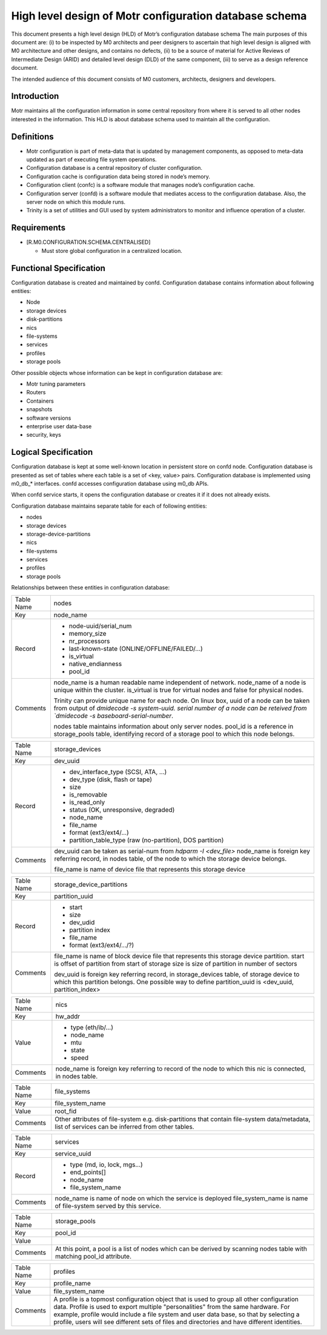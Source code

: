 =========================================================
High level design of Motr configuration database schema 
=========================================================

This document presents a high level design (HLD) of Motr’s configuration database schema The main purposes of this document are: (i) to be inspected by M0 architects and peer designers to ascertain that high level design is aligned with M0 architecture and other designs, and contains no defects, (ii) to be a source of material for Active Reviews of Intermediate Design (ARID) and detailed level design (DLD) of the same component, (iii) to serve as a design reference document. 

The intended audience of this document consists of M0 customers, architects, designers and developers.

*************
Introduction
*************

Motr maintains all the configuration information in some central repository from where it is served to all other nodes interested in the information. This HLD is about database schema used to maintain all the configuration.


*************
Definitions
*************

- Motr configuration is part of meta-data that is updated by management components, as opposed to meta-data updated as part of executing file system operations. 

- Configuration database is a central repository of cluster configuration. 

- Configuration cache is configuration data being stored in node’s memory. 

- Configuration client (confc) is a software module that manages node’s configuration cache. 

- Configuration server (confd) is a software module that mediates access to the configuration database. Also, the server node on which this module runs. 

- Trinity is a set of utilities and GUI used by system administrators to monitor and influence operation of a cluster.


*************
Requirements
*************

- [R.M0.CONFIGURATION.SCHEMA.CENTRALISED]

  - Must store global configuration in a centralized location.
  
  
*************************
Functional Specification
*************************

Configuration database is created and maintained by confd. Configuration database contains information about following entities: 

- Node 

- storage devices 

- disk-partitions 

- nics 

- file-systems 

- services 

- profiles 

- storage pools


Other possible objects whose information can be kept in configuration database are: 

- Motr tuning parameters 

- Routers 

- Containers 

- snapshots 

- software versions 

- enterprise user data-base 

- security, keys

**********************
Logical Specification
**********************

Configuration database is kept at some well-known location in persistent store on confd node. Configuration database is presented as set of tables where each table is a set of <key, value> pairs. Configuration database is implemented using m0_db_* interfaces. confd accesses configuration database using m0_db APIs.

When confd service starts, it opens the configuration database or creates it if it does not already exists.

Configuration database maintains separate table for each of following entities:

- nodes 

- storage devices 

- storage-device-partitions 

- nics 

- file-systems 

- services 

- profiles 

- storage pools

Relationships between these entities in configuration database: 

.. image:: Images/config.PNG



+--------------------------+---------------------------------------------------------------------+
|Table Name                |nodes                                                                |
+--------------------------+---------------------------------------------------------------------+
|Key                       |node_name                                                            |
+--------------------------+---------------------------------------------------------------------+
|Record                    |- node-uuid/serial_num                                               |
|                          |                                                                     |
|                          |- memory_size                                                        |
|                          |                                                                     |
|                          |- nr_processors                                                      |                                                 
|                          |                                                                     |
|                          |- last-known-state (ONLINE/OFFLINE/FAILED/...)                       |
|                          |                                                                     |
|                          |- is_virtual                                                         |
|                          |                                                                     |
|                          |- native_endianness                                                  |
|                          |                                                                     |
|                          |- pool_id                                                            |
+--------------------------+---------------------------------------------------------------------+
|Comments                  |node_name is a human readable name independent of network.           |
|                          |node_name of a node is unique within the cluster.                    |
|                          |is_virtual is true for virtual nodes and false for physical nodes.   |
|                          |                                                                     |
|                          |Trinity can provide unique name for each node.                       |
|                          |On linux box,                                                        |
|                          |uuid of a node can be taken from output of `dmidecode -s system-uuid.|
|                          |serial number of a node can be reteived from `dmidecode -s           |
|                          |baseboard-serial-number`.                                            |
|                          |                                                                     |
|                          |nodes table maintains information about only server nodes.           |
|                          |pool_id is a reference in storage_pools table, identifying record    |
|                          |of a storage pool to which this node belongs.                        |
+--------------------------+---------------------------------------------------------------------+




+--------------------------+---------------------------------------------------------------------+
|Table Name                |storage_devices                                                      |
+--------------------------+---------------------------------------------------------------------+
|Key                       |dev_uuid                                                             |
+--------------------------+---------------------------------------------------------------------+
|Record                    |- dev_interface_type (SCSI, ATA, ...)                                |
|                          |                                                                     |
|                          |- dev_type (disk, flash or tape)                                     |
|                          |                                                                     |
|                          |- size                                                               |                                                 
|                          |                                                                     |
|                          |- is_removable                                                       |
|                          |                                                                     |
|                          |- is_read_only                                                       |
|                          |                                                                     |
|                          |- status (OK, unresponsive, degraded)                                |
|                          |                                                                     |
|                          |- node_name                                                          |
|                          |                                                                     |
|                          |- file_name                                                          |
|                          |                                                                     |
|                          |- format (ext3/ext4/...)                                             |
|                          |                                                                     |
|                          |- partition_table_type (raw (no-partition), DOS partition)           |
+--------------------------+---------------------------------------------------------------------+
|Comments                  |dev_uuid can be taken as serial-num from `hdparm -I <dev_file>`      |
|                          |node_name is foreign key referring record, in nodes table,           |
|                          |of the node to which the storage device belongs.                     |
|                          |                                                                     |
|                          |                                                                     |
|                          |file_name is name of device file that represents this storage device |
+--------------------------+---------------------------------------------------------------------+


+--------------------------+---------------------------------------------------------------------+
|Table Name                |storage_device_partitions                                            |
+--------------------------+---------------------------------------------------------------------+
|Key                       |partition_uuid                                                       |
+--------------------------+---------------------------------------------------------------------+
|Record                    |- start                                                              |
|                          |                                                                     |
|                          |- size                                                               |
|                          |                                                                     |
|                          |- dev_udid                                                           |                                                 
|                          |                                                                     |
|                          |- partition index                                                    |
|                          |                                                                     |
|                          |- file_name                                                          |
|                          |                                                                     |
|                          |- format (ext3/ext4/.../?)                                           |
+--------------------------+---------------------------------------------------------------------+
|Comments                  |file_name is name of block device file that represents this          |
|                          |storage device partition.                                            |
|                          |start is  offset of partition from start of storage                  |
|                          |size is size of partition in number of sectors                       |
|                          |                                                                     |
|                          |dev_uuid is foreign key referring record, in storage_devices         |
|                          |table, of storage device to which this partition belongs.            |
|                          |One possible way to define partition_uuid is <dev_uuid,              |
|                          |partition_index>                                                     |
+--------------------------+---------------------------------------------------------------------+


+--------------------------+---------------------------------------------------------------------+
|Table Name                |nics                                                                 |
+--------------------------+---------------------------------------------------------------------+
|Key                       |hw_addr                                                              |
+--------------------------+---------------------------------------------------------------------+
|Value                     |- type   (eth/ib/...)                                                |
|                          |                                                                     |
|                          |- node_name                                                          |
|                          |                                                                     |
|                          |- mtu                                                                |                                                 
|                          |                                                                     |
|                          |- state                                                              |
|                          |                                                                     |
|                          |- speed                                                              |
+--------------------------+---------------------------------------------------------------------+
|Comments                  |node_name is foreign key referring to record of the node to which    |
|                          |this nic is connected, in nodes table.                               |
+--------------------------+---------------------------------------------------------------------+


+--------------------------+---------------------------------------------------------------------+
|Table Name                |file_systems                                                         |
+--------------------------+---------------------------------------------------------------------+
|Key                       |file_system_name                                                     |
+--------------------------+---------------------------------------------------------------------+
|Value                     |root_fid                                                             |
+--------------------------+---------------------------------------------------------------------+
|Comments                  |Other attributes of file-system e.g. disk-partitions that contain    |
|                          |file-system data/metadata, list of services can be inferred from     |
|                          |other tables.                                                        |
+--------------------------+---------------------------------------------------------------------+


+--------------------------+---------------------------------------------------------------------+
|Table Name                |services                                                             |
+--------------------------+---------------------------------------------------------------------+
|Key                       |service_uuid                                                         |
+--------------------------+---------------------------------------------------------------------+
|Record                    |- type (md, io, lock, mgs...)                                        |
|                          |                                                                     |
|                          |- end_points[]                                                       |
|                          |                                                                     |
|                          |- node_name                                                          |                                                 
|                          |                                                                     |
|                          |- file_system_name                                                   |
+--------------------------+---------------------------------------------------------------------+
|Comments                  |node_name is name of node on which the service is deployed           |
|                          |file_system_name is name of file-system served by this service.      |
+--------------------------+---------------------------------------------------------------------+



+--------------------------+---------------------------------------------------------------------+
|Table Name                |storage_pools                                                        |
+--------------------------+---------------------------------------------------------------------+
|Key                       |pool_id                                                              |
+--------------------------+---------------------------------------------------------------------+
|Value                     |                                                                     |
+--------------------------+---------------------------------------------------------------------+
|Comments                  |At this point, a pool is a list of nodes which can be                |
|                          |derived by scanning nodes table with matching pool_id attribute.     |
+--------------------------+---------------------------------------------------------------------+


+--------------------------+---------------------------------------------------------------------+
|Table Name                |profiles                                                             |
+--------------------------+---------------------------------------------------------------------+
|Key                       |profile_name                                                         |
+--------------------------+---------------------------------------------------------------------+
|Value                     |file_system_name                                                     |
+--------------------------+---------------------------------------------------------------------+
|Comments                  |A profile is a topmost configuration object that is used to group all|
|                          |other configuration data. Profile is used to export multiple         |
|                          |"personalities" from the same hardware. For example, profile would   | 
|                          |include a file system and user data base, so that by selecting a     |
|                          |profile, users will see different sets of files and directories and  |
|                          |have different identities.                                           |
+--------------------------+---------------------------------------------------------------------+












